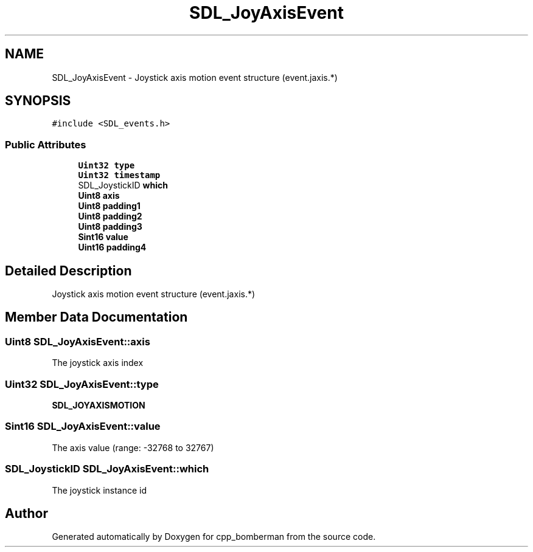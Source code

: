 .TH "SDL_JoyAxisEvent" 3 "Sun Jun 7 2015" "Version 0.42" "cpp_bomberman" \" -*- nroff -*-
.ad l
.nh
.SH NAME
SDL_JoyAxisEvent \- Joystick axis motion event structure (event\&.jaxis\&.*)  

.SH SYNOPSIS
.br
.PP
.PP
\fC#include <SDL_events\&.h>\fP
.SS "Public Attributes"

.in +1c
.ti -1c
.RI "\fBUint32\fP \fBtype\fP"
.br
.ti -1c
.RI "\fBUint32\fP \fBtimestamp\fP"
.br
.ti -1c
.RI "SDL_JoystickID \fBwhich\fP"
.br
.ti -1c
.RI "\fBUint8\fP \fBaxis\fP"
.br
.ti -1c
.RI "\fBUint8\fP \fBpadding1\fP"
.br
.ti -1c
.RI "\fBUint8\fP \fBpadding2\fP"
.br
.ti -1c
.RI "\fBUint8\fP \fBpadding3\fP"
.br
.ti -1c
.RI "\fBSint16\fP \fBvalue\fP"
.br
.ti -1c
.RI "\fBUint16\fP \fBpadding4\fP"
.br
.in -1c
.SH "Detailed Description"
.PP 
Joystick axis motion event structure (event\&.jaxis\&.*) 
.SH "Member Data Documentation"
.PP 
.SS "\fBUint8\fP SDL_JoyAxisEvent::axis"
The joystick axis index 
.SS "\fBUint32\fP SDL_JoyAxisEvent::type"
\fBSDL_JOYAXISMOTION\fP 
.SS "\fBSint16\fP SDL_JoyAxisEvent::value"
The axis value (range: -32768 to 32767) 
.SS "SDL_JoystickID SDL_JoyAxisEvent::which"
The joystick instance id 

.SH "Author"
.PP 
Generated automatically by Doxygen for cpp_bomberman from the source code\&.
